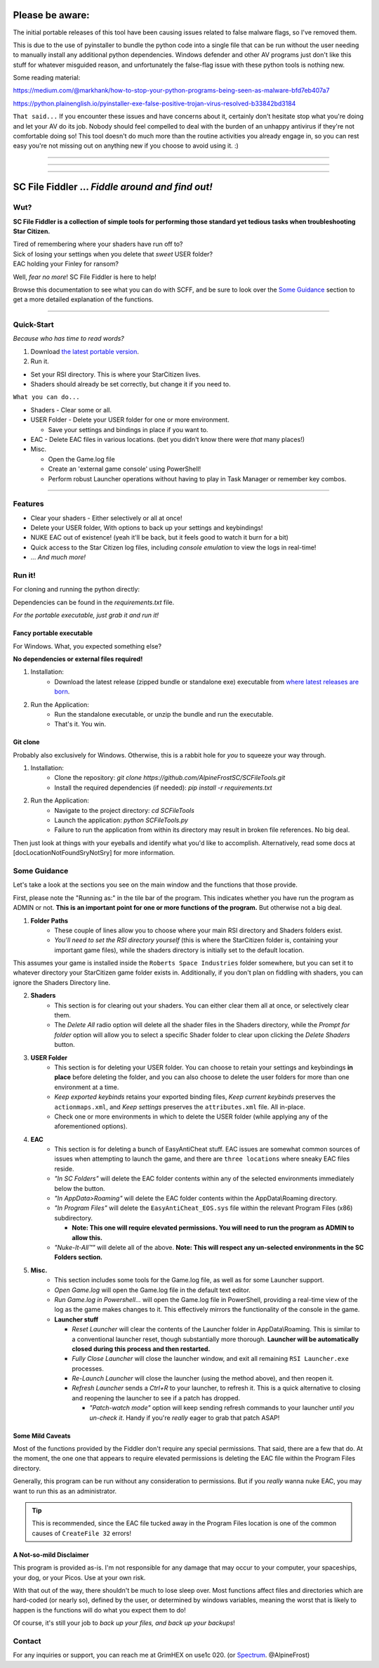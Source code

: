 =======================================
Please be aware:
=======================================

The initial portable releases of this tool have been causing issues related to false malware flags, so I've removed them.

This is due to the use of pyinstaller to bundle the python code into a single file that can be run without the user needing to manually install any additional python dependencies. Windows defender and other 
AV programs just don't like this stuff for whatever misguided reason, and unfortunately the false-flag issue with these python tools is nothing new.

Some reading material:

https://medium.com/@markhank/how-to-stop-your-python-programs-being-seen-as-malware-bfd7eb407a7

https://python.plainenglish.io/pyinstaller-exe-false-positive-trojan-virus-resolved-b33842bd3184

``That said...`` If you encounter these issues and have concerns about it, certainly don't hesitate stop what you're doing and let your AV do its job. Nobody should feel compelled to deal with the burden of an unhappy antivirus if they're not comfortable doing so! This tool doesn't do much more than the routine activities you already engage in, so you can rest easy you're not missing out on anything new if you choose to avoid using it. :)

____

____

____




=================================================
SC File Fiddler ... *Fiddle around and find out!*
=================================================


.. image:: https://media.discordapp.net/attachments/957418022312767508/1115454905201733632/image.png
   :align: center

Wut?
--------

**SC File Fiddler is a collection of simple tools for performing those standard
yet tedious tasks when troubleshooting Star Citizen.**


| Tired of remembering where your shaders have run off to?
| Sick of losing your settings when you delete that *sweet* USER folder?
| EAC holding your Finley for ransom?


Well, *fear no more*! SC File Fiddler is here to help!


Browse this documentation to see what you can do with SCFF, and be sure
to look over the `Some Guidance <#some-guidance>`_ section to get a more detailed explanation of the functions.

____

Quick-Start
-----------
*Because who has time to read words?*

1. Download `the latest portable version <https://github.com/AlpineFrostSC/SCFileTools/releases>`_.
2. Run it.

* Set your RSI directory. This is where your StarCitizen lives.

* Shaders should already be set correctly, but change it if you need to.

``What you can do...``

* Shaders - Clear some or all.
* USER Folder - Delete your USER folder for one or more environment.

  * Save your settings and bindings in place if you want to.

* EAC - Delete EAC files in various locations. (bet you didn't know there were *that* many places!)
* Misc.

  * Open the Game.log file
  * Create an 'external game console' using PowerShell!
  * Perform robust Launcher operations without having to play in Task Manager or remember key combos.

____

Features
--------

- Clear your shaders - Either selectively or all at once!
- Delete your USER folder, With options to back up your settings and keybindings!
- NUKE EAC out of existence! (yeah it'll  be back, but it feels good to watch it burn for a bit)
- Quick access to the Star Citizen log files, including *console emulation* to view the logs in real-time!
- ... *And much more!*

Run it!
-------
For cloning and running the python directly:

Dependencies can be found in the `requirements.txt` file.

*For the portable executable, just grab it and run it!*

Fancy portable executable
~~~~~~~~~~~~~~~~~~~~~~~~~
For Windows. What, you expected something else?

**No dependencies or external files required!**

1. Installation:
    - Download the latest release (zipped bundle or standalone exe) executable from `where latest releases are born <https://github.com/AlpineFrostSC/SCFileTools/releases>`_.
2. Run the Application:
    - Run the standalone executable, or unzip the bundle and run the executable.
    - That's it. You win.


Git clone
~~~~~~~~~
Probably also exclusively for Windows. Otherwise, this is a rabbit hole for *you* to squeeze your way through.

1. Installation:
    - Clone the repository: `git clone https://github.com/AlpineFrostSC/SCFileTools.git`
    - Install the required dependencies (if needed): `pip install -r requirements.txt`

2. Run the Application:
    - Navigate to the project directory: `cd SCFileTools`
    - Launch the application: `python SCFileTools.py`
    - Failure to run the application from within its directory may result in broken file references. No big deal.

Then just look at things with your eyeballs and identify what you'd like to accomplish.
Alternatively, read some docs at [docLocationNotFoundSryNotSry] for more information.


Some Guidance
------------
Let's take a look at the sections you see on the main window and the functions that those provide.

First, please note the "Running as:" in the tile bar of the program. This indicates whether you have run the program as
ADMIN or not. **This is an important point for one or more functions of the program.** But otherwise not a big deal.

1. **Folder Paths**
    - These couple of lines allow you to choose where your main RSI directory and Shaders folders exist.
    - *You'll need to set the RSI directory yourself* (this is where the StarCitizen folder is, containing your important game files), while the shaders directory is initially set to the default location.
This assumes your game is installed inside the ``Roberts Space Industries`` folder somewhere, but you can set it to whatever directory your StarCitizen game folder exists in. Additionally, if you don't
plan on fiddling with shaders, you can ignore the Shaders Directory line.



2. **Shaders**
    - This section is for clearing out your shaders. You can either clear them all at once, or selectively clear them.
    - The `Delete All` radio option will delete all the shader files in the Shaders directory, while the `Prompt for folder`
      option will allow you to select a specific Shader folder to clear upon clicking the `Delete Shaders` button.

3. **USER Folder**
    - This section is for deleting your USER folder. You can choose to retain your settings and keybindings **in place** before
      deleting the folder, and you can also choose to delete the user folders for more than one environment at a time.
    - `Keep exported keybinds` retains your exported binding files, `Keep current keybinds` preserves the ``actionmaps.xml``, and `Keep settings` preserves the ``attributes.xml`` file. All in-place.
    - Check one or more environments in which to delete the USER folder (while applying any of the aforementioned options).
4. **EAC**
    - This section is for deleting a bunch of EasyAntiCheat stuff. EAC issues are somewhat common sources of issues
      when attempting to launch the game, and there are ``three locations`` where sneaky EAC files reside.
    - `"In SC Folders"` will delete the EAC folder contents within any of the selected environments immediately below the button.
    - `"In AppData>Roaming"` will delete the EAC folder contents within the AppData\\Roaming directory.
    - `"In Program Files"` will delete the ``EasyAntiCheat_EOS.sys`` file within the relevant Program Files (x86) subdirectory.

      + **Note: This one will require elevated permissions. You will need to run the program as ADMIN to allow this.**

    - `"Nuke-It-All™"` will delete all of the above. **Note: This will respect any un-selected environments in the SC Folders section.**

5. **Misc.**
    - This section includes some tools for the Game.log file, as well as for some Launcher support.
    - `Open Game.log` will open the Game.log file in the default text editor.
    - `Run Game.log in Powershell...` will open the Game.log file in PowerShell, providing a real-time view of the log
      as the game makes changes to it. This effectively mirrors the functionality of the console in the game.
    - **Launcher stuff**

      + `Reset Launcher` will clear the contents of the Launcher folder in AppData\\Roaming. This is similar to a conventional
        launcher reset, though substantially more thorough. **Launcher will be automatically closed during this process and then restarted.**
      + `Fully Close Launcher` will close the launcher window, and exit all remaining ``RSI Launcher.exe`` processes.
      + `Re-Launch Launcher` will close the launcher (using the method above), and then reopen it.
      + `Refresh Launcher` sends a `Ctrl+R` to your launcher, to refresh it. This is a quick alternative to closing and reopening the launcher to see if a patch has dropped.

        + `"Patch-watch mode"` option will keep sending refresh commands to your launcher *until you un-check it*. Handy if you're *really* eager to grab that patch ASAP!

Some Mild Caveats
~~~~~~~~~~~~~~~~~

Most of the functions provided by the Fiddler don't require any special permissions. That said, there are a few that do.
At the moment, the one one that appears to require elevated permissions is deleting the EAC file within the
Program Files directory.

Generally, this program can be run without any consideration to permissions. But if you *really* wanna nuke EAC, you may
want to run this as an administrator.

.. tip:: This is recommended, since the EAC file tucked away in the Program Files location is one of the common causes of ``CreateFile 32`` errors!


A Not-so-mild Disclaimer
~~~~~~~~~~~~~~~~~~~~~~~~
This program is provided as-is. I'm not responsible for any damage that may occur to your computer, your spaceships,
your dog, or your Picos. Use at your own risk.

With that out of the way, there shouldn't be much to lose sleep over. Most functions affect files and directories which
are hard-coded (or nearly so), defined by the user, or determined by windows variables, meaning the worst that is likely to happen is the functions will do what you expect them
to do!

Of course, it's still your job to `back up your files, and back up your backups`!



Contact
-------

For any inquiries or support, you can reach me at GrimHEX on use1c 020. (or `Spectrum
<https://robertsspaceindustries.com/spectrum/community/SC>`_. @AlpineFrost)




